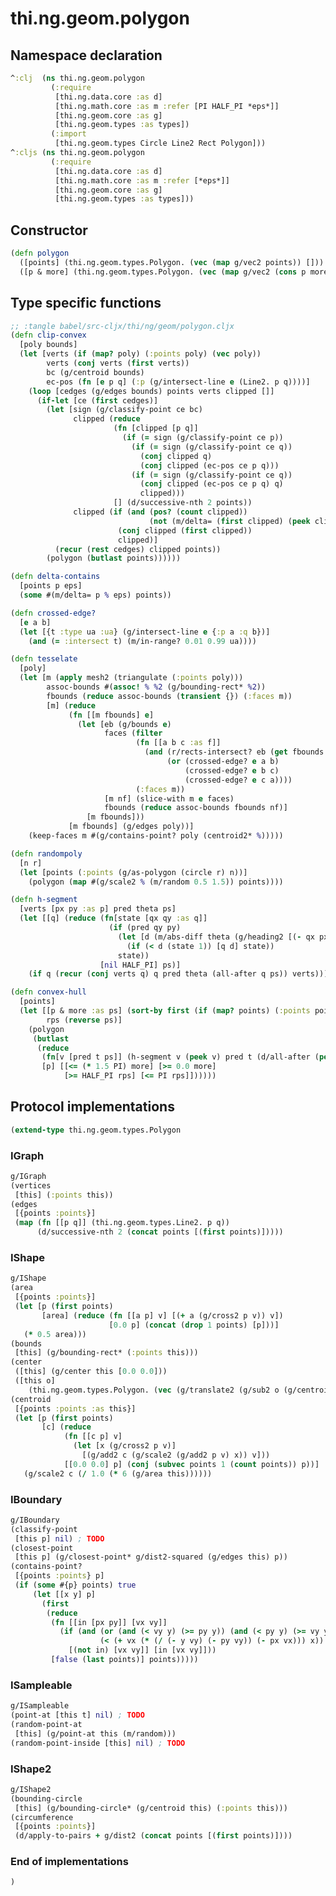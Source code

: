 * thi.ng.geom.polygon
** Namespace declaration
#+BEGIN_SRC clojure :tangle babel/src-cljx/thi/ng/geom/polygon.cljx
  ^:clj  (ns thi.ng.geom.polygon
           (:require
            [thi.ng.data.core :as d]
            [thi.ng.math.core :as m :refer [PI HALF_PI *eps*]]
            [thi.ng.geom.core :as g]
            [thi.ng.geom.types :as types])
           (:import
            [thi.ng.geom.types Circle Line2 Rect Polygon]))
  ^:cljs (ns thi.ng.geom.polygon
           (:require
            [thi.ng.data.core :as d]
            [thi.ng.math.core :as m :refer [*eps*]]
            [thi.ng.geom.core :as g]
            [thi.ng.geom.types :as types]))
#+END_SRC
** Constructor
#+BEGIN_SRC clojure :tangle babel/src-cljx/thi/ng/geom/polygon.cljx
  (defn polygon
    ([points] (thi.ng.geom.types.Polygon. (vec (map g/vec2 points)) []))
    ([p & more] (thi.ng.geom.types.Polygon. (vec (map g/vec2 (cons p more))) [])))
#+END_SRC
** Type specific functions
#+BEGIN_SRC clojure
  ;; :tangle babel/src-cljx/thi/ng/geom/polygon.cljx
  (defn clip-convex
    [poly bounds]
    (let [verts (if (map? poly) (:points poly) (vec poly))
          verts (conj verts (first verts))
          bc (g/centroid bounds)
          ec-pos (fn [e p q] (:p (g/intersect-line e (Line2. p q))))]
      (loop [cedges (g/edges bounds) points verts clipped []]
        (if-let [ce (first cedges)]
          (let [sign (g/classify-point ce bc)
                clipped (reduce
                         (fn [clipped [p q]]
                           (if (= sign (g/classify-point ce p))
                             (if (= sign (g/classify-point ce q))
                               (conj clipped q)
                               (conj clipped (ec-pos ce p q)))
                             (if (= sign (g/classify-point ce q))
                               (conj clipped (ec-pos ce p q) q)
                               clipped)))
                         [] (d/successive-nth 2 points))
                clipped (if (and (pos? (count clipped))
                                 (not (m/delta= (first clipped) (peek clipped))))
                          (conj clipped (first clipped))
                          clipped)]
            (recur (rest cedges) clipped points))
          (polygon (butlast points))))))

  (defn delta-contains
    [points p eps]
    (some #(m/delta= p % eps) points))

  (defn crossed-edge?
    [e a b]
    (let [{t :type ua :ua} (g/intersect-line e {:p a :q b})]
      (and (= :intersect t) (m/in-range? 0.01 0.99 ua))))

  (defn tesselate
    [poly]
    (let [m (apply mesh2 (triangulate (:points poly)))
          assoc-bounds #(assoc! % %2 (g/bounding-rect* %2))
          fbounds (reduce assoc-bounds (transient {}) (:faces m))
          [m] (reduce
               (fn [[m fbounds] e]
                 (let [eb (g/bounds e)
                       faces (filter
                              (fn [[a b c :as f]]
                                (and (r/rects-intersect? eb (get fbounds f))
                                     (or (crossed-edge? e a b)
                                         (crossed-edge? e b c)
                                         (crossed-edge? e c a))))
                              (:faces m))
                       [m nf] (slice-with m e faces)
                       fbounds (reduce assoc-bounds fbounds nf)]
                   [m fbounds]))
               [m fbounds] (g/edges poly))]
      (keep-faces m #(g/contains-point? poly (centroid2* %)))))

  (defn randompoly
    [n r]
    (let [points (:points (g/as-polygon (circle r) n))]
      (polygon (map #(g/scale2 % (m/random 0.5 1.5)) points))))

  (defn h-segment
    [verts [px py :as p] pred theta ps]
    (let [[q] (reduce (fn[state [qx qy :as q]]
                        (if (pred qy py)
                          (let [d (m/abs-diff theta (g/heading2 [(- qx px) (- qy py)]))]
                            (if (< d (state 1)) [q d] state))
                          state))
                      [nil HALF_PI] ps)]
      (if q (recur (conj verts q) q pred theta (all-after q ps)) verts)))

  (defn convex-hull
    [points]
    (let [[p & more :as ps] (sort-by first (if (map? points) (:points points) points))
          rps (reverse ps)]
      (polygon
       (butlast
        (reduce
         (fn[v [pred t ps]] (h-segment v (peek v) pred t (d/all-after (peek v) ps)))
         [p] [[<= (* 1.5 PI) more] [>= 0.0 more]
              [>= HALF_PI rps] [<= PI rps]])))))
#+END_SRC
** Protocol implementations
#+BEGIN_SRC clojure :tangle babel/src-cljx/thi/ng/geom/polygon.cljx
  (extend-type thi.ng.geom.types.Polygon
#+END_SRC
*** IGraph
#+BEGIN_SRC clojure :tangle babel/src-cljx/thi/ng/geom/polygon.cljx
  g/IGraph
  (vertices
   [this] (:points this))
  (edges
   [{points :points}]
   (map (fn [[p q]] (thi.ng.geom.types.Line2. p q))
        (d/successive-nth 2 (concat points [(first points)]))))
#+END_SRC
*** IShape
#+BEGIN_SRC clojure :tangle babel/src-cljx/thi/ng/geom/polygon.cljx
  g/IShape
  (area
   [{points :points}]
   (let [p (first points)
         [area] (reduce (fn [[a p] v] [(+ a (g/cross2 p v)) v])
                        [0.0 p] (concat (drop 1 points) [p]))]
     (* 0.5 area)))
  (bounds
   [this] (g/bounding-rect* (:points this)))
  (center
   ([this] (g/center this [0.0 0.0]))
   ([this o]
      (thi.ng.geom.types.Polygon. (vec (g/translate2 (g/sub2 o (g/centroid this)) (:points this))) [])))
  (centroid
   [{points :points :as this}]
   (let [p (first points)
         [c] (reduce
              (fn [[c p] v]
                (let [x (g/cross2 p v)]
                  [(g/add2 c (g/scale2 (g/add2 p v) x)) v]))
              [[0.0 0.0] p] (conj (subvec points 1 (count points)) p))]
     (g/scale2 c (/ 1.0 (* 6 (g/area this))))))
#+END_SRC
*** IBoundary
#+BEGIN_SRC clojure :tangle babel/src-cljx/thi/ng/geom/polygon.cljx
  g/IBoundary
  (classify-point
   [this p] nil) ; TODO
  (closest-point
   [this p] (g/closest-point* g/dist2-squared (g/edges this) p))
  (contains-point?
   [{points :points} p]
   (if (some #{p} points) true
       (let [[x y] p]
         (first
          (reduce
           (fn [[in [px py]] [vx vy]]
             (if (and (or (and (< vy y) (>= py y)) (and (< py y) (>= vy y)))
                      (< (+ vx (* (/ (- y vy) (- py vy)) (- px vx))) x))
               [(not in) [vx vy]] [in [vx vy]]))
           [false (last points)] points)))))
#+END_SRC
*** ISampleable
#+BEGIN_SRC clojure :tangle babel/src-cljx/thi/ng/geom/polygon.cljx
  g/ISampleable
  (point-at [this t] nil) ; TODO
  (random-point-at
   [this] (g/point-at this (m/random)))
  (random-point-inside [this] nil) ; TODO
#+END_SRC
*** IShape2
#+BEGIN_SRC clojure :tangle babel/src-cljx/thi/ng/geom/polygon.cljx
  g/IShape2
  (bounding-circle
   [this] (g/bounding-circle* (g/centroid this) (:points this)))
  (circumference
   [{points :points}]
   (d/apply-to-pairs + g/dist2 (concat points [(first points)])))
#+END_SRC
*** End of implementations
#+BEGIN_SRC clojure :tangle babel/src-cljx/thi/ng/geom/polygon.cljx
  )
#+END_SRC
